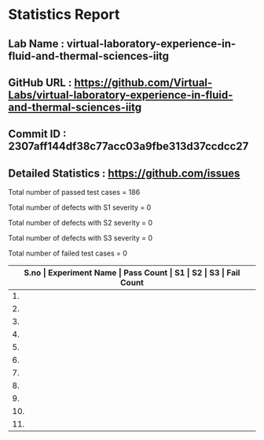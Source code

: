* Statistics Report
** Lab Name : virtual-laboratory-experience-in-fluid-and-thermal-sciences-iitg
** GitHub URL : https://github.com/Virtual-Labs/virtual-laboratory-experience-in-fluid-and-thermal-sciences-iitg
** Commit ID : 2307aff144df38c77acc03a9fbe313d37ccdcc27
** Detailed Statistics : https://github.com/issues

Total number of passed test cases = 186

Total number of defects with S1 severity = 0

Total number of defects with S2 severity = 0

Total number of defects with S3 severity = 0

Total number of failed test cases = 0

|-------------------------------------------------------------------------------------------------------|
| *S.no  |  Experiment Name                 |  Pass Count  |  S1     |  S2     |  S3     |  Fail Count* |
|-------------------------------------------------------------------------------------------------------|
| 1.     |  FreeVibrationofaCantileverBeam(Continuous System)  |  18          |  0      |  0      |  0      |  0           |
|-------------------------------------------------------------------------------------------------------|
| 2.     |  ForcedVibrationofaCantileverBeamwithaLumpedMassatFreeEnd  |  16          |  0      |  0      |  0      |  0           |
|-------------------------------------------------------------------------------------------------------|
| 3.     |  FreeVibrationofSpring-MassSystem  |  18          |  0      |  0      |  0      |  0           |
|-------------------------------------------------------------------------------------------------------|
| 4.     |  ForcedVibrationofaCantileverBeam(ContinuousSystem)  |  6           |  0      |  0      |  0      |  0           |
|-------------------------------------------------------------------------------------------------------|
| 5.     |  HarmonicallyExcitedForcedVibrationofaSingleDOFSystem  |  20          |  0      |  0      |  0      |  0           |
|-------------------------------------------------------------------------------------------------------|
| 6.     |  FreeVibrationofaViscouslyDampedSingleDOFSystem  |  20          |  0      |  0      |  0      |  0           |
|-------------------------------------------------------------------------------------------------------|
| 7.     |  ForcedVibrationofaCantileverBeam(ContinousSystem)  |  10          |  0      |  0      |  0      |  0           |
|-------------------------------------------------------------------------------------------------------|
| 8.     |  HarmonicallyExcitedRotatingUnbalanceofaSingleDOFSystem  |  18          |  0      |  0      |  0      |  0           |
|-------------------------------------------------------------------------------------------------------|
| 9.     |  FreeVibrationofaTwo             |  20          |  0      |  0      |  0      |  0           |
|-------------------------------------------------------------------------------------------------------|
| 10.    |  FreeVibrationofaCantileverBeamwithaLumpedMassatfreeend  |  20          |  0      |  0      |  0      |  0           |
|-------------------------------------------------------------------------------------------------------|
| 11.    |  HarmonicallyExcitedSupportMotionofaSingleDOFSystem  |  20          |  0      |  0      |  0      |  0           |
|-------------------------------------------------------------------------------------------------------|

